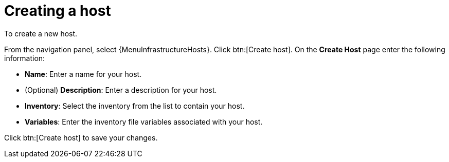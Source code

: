 [id="proc-controller-create-host"]

= Creating a host

To create a new host.

From the navigation panel, select {MenuInfrastructureHosts}.
Click btn:[Create host].
On the *Create Host* page enter the following information:

* *Name*: Enter a name for your host.
* (Optional) *Description*: Enter a description for your host.
* *Inventory*: Select the inventory from the list to contain your host.
* *Variables*: Enter the inventory file variables associated with your host.

Click btn:[Create host] to save your changes.